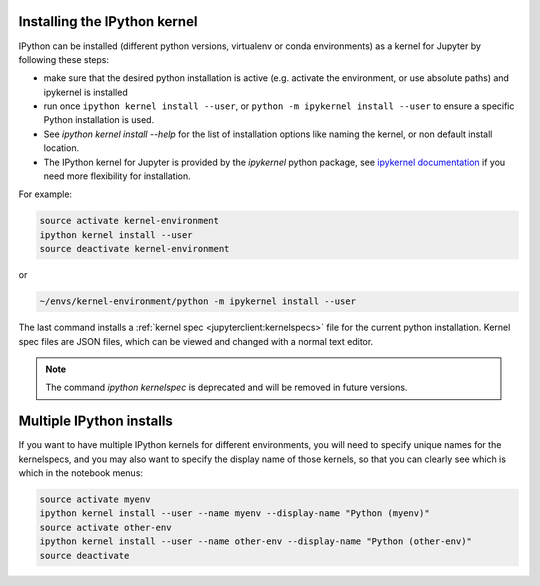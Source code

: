 .. _kernel_install:

Installing the IPython kernel
=============================

IPython can be installed (different python versions, virtualenv or conda
environments) as a kernel for Jupyter by following these steps:

* make sure that the desired python installation is active
  (e.g. activate the environment, or use absolute paths)
  and ipykernel is installed
* run once ``ipython kernel install --user``,
  or ``python -m ipykernel install --user`` to ensure a specific Python installation is used.
* See `ipython kernel install --help` for the list of installation options like
  naming the kernel, or non default install location.
* The IPython kernel for Jupyter is provided by the `ipykernel` python package,
  see `ipykernel documentation <http://ipykernel.readthedocs.org/>`_ if you
  need more flexibility for installation.


For example:

.. sourcecode:: bash

    source activate kernel-environment
    ipython kernel install --user
    source deactivate kernel-environment

or

.. sourcecode:: bash

    ~/envs/kernel-environment/python -m ipykernel install --user

The last command installs a :ref:`kernel spec <jupyterclient:kernelspecs>` file
for the current python installation. Kernel spec files are JSON files, which
can be viewed and changed with a normal text editor.


.. note ::

    The command `ipython kernelspec` is deprecated and will be removed in future versions.


.. _multiple_kernel_install:

Multiple IPython installs
=========================

If you want to have multiple IPython kernels for different environments,
you will need to specify unique names for the kernelspecs,
and you may also want to specify the display name of those kernels,
so that you can clearly see which is which in the notebook menus:

.. sourcecode:: bash

    source activate myenv
    ipython kernel install --user --name myenv --display-name "Python (myenv)"
    source activate other-env
    ipython kernel install --user --name other-env --display-name "Python (other-env)"
    source deactivate

